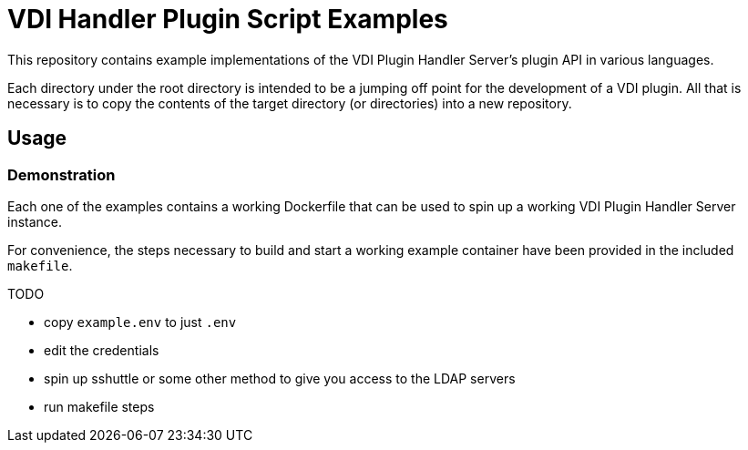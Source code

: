= VDI Handler Plugin Script Examples

This repository contains example implementations of the VDI Plugin Handler
Server's plugin API in various languages.

Each directory under the  root directory is intended to be a jumping off point
for the development of a VDI plugin.  All that is necessary is to copy the
contents of the target directory (or directories) into a new repository.

== Usage

=== Demonstration

Each one of the examples contains a working Dockerfile that can be used to spin
up a working VDI Plugin Handler Server instance.

For convenience, the steps necessary to build and start a working example
container have been provided in the included `makefile`.

TODO

* copy `example.env` to just `.env`
* edit the credentials
* spin up sshuttle or some other method to give you access to the LDAP servers
* run makefile steps